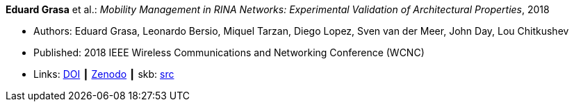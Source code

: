 *Eduard Grasa* et al.: _Mobility Management in RINA Networks: Experimental Validation of Architectural Properties_, 2018

* Authors: Eduard Grasa, Leonardo Bersio, Miquel Tarzan, Diego Lopez, Sven van der Meer, John Day, Lou Chitkushev
* Published: 2018 IEEE Wireless Communications and Networking Conference (WCNC)
* Links:
       link:https://doi.org/10.1109/WCNC.2018.8377265[DOI]
    ┃ link:https://zenodo.org/record/1304063#.W2uI4MJrzCF[Zenodo]
    ┃ skb: link:https://github.com/vdmeer/skb/tree/master/library/inproceedings/2010/grasa-wcnc-2018.adoc[src]
ifdef::local[]
    ┃ link:/library/inproceedings/2010/grasa-wcnc-2018.pdf[PDF]
endif::[]


